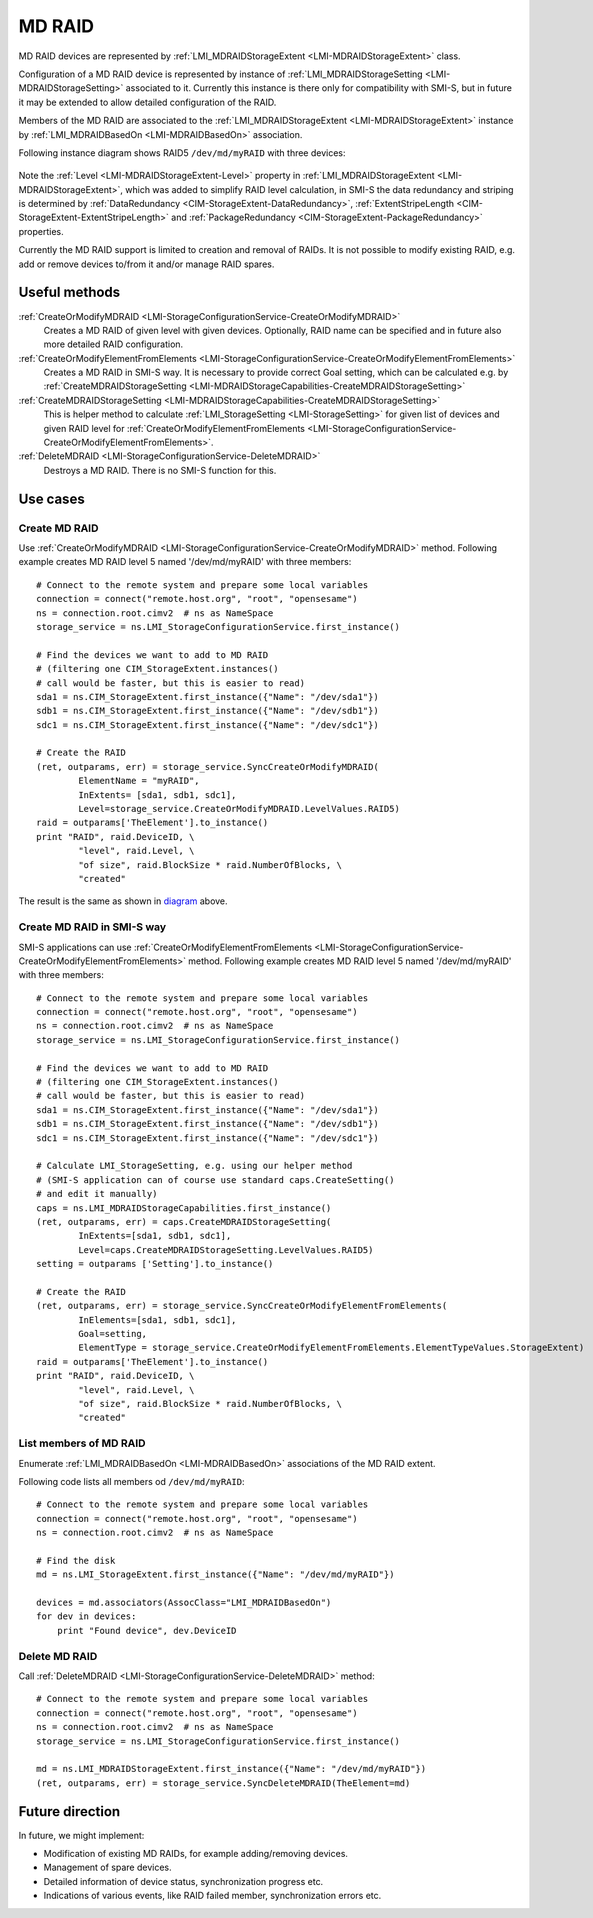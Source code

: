 MD RAID
=======

MD RAID devices are represented by
:ref:`LMI_MDRAIDStorageExtent <LMI-MDRAIDStorageExtent>` class.

Configuration of a MD RAID device is represented by instance of
:ref:`LMI_MDRAIDStorageSetting <LMI-MDRAIDStorageSetting>` associated to it.
Currently this instance is there only for compatibility with SMI-S, but in
future it may be extended to allow detailed configuration of the RAID.

Members of the MD RAID are associated to the
:ref:`LMI_MDRAIDStorageExtent <LMI-MDRAIDStorageExtent>` instance by
:ref:`LMI_MDRAIDBasedOn <LMI-MDRAIDBasedOn>` association.

.. _diagram:

Following instance diagram shows RAID5 ``/dev/md/myRAID`` with three devices:

.. figure:: pic/raid5-instance.svg
   :target: ../_images/raid5-instance.svg

Note the :ref:`Level <LMI-MDRAIDStorageExtent-Level>` property in
:ref:`LMI_MDRAIDStorageExtent <LMI-MDRAIDStorageExtent>`, which was added to
simplify RAID level calculation, in SMI-S the data redundancy and striping is
determined by :ref:`DataRedundancy <CIM-StorageExtent-DataRedundancy>`,
:ref:`ExtentStripeLength <CIM-StorageExtent-ExtentStripeLength>` and
:ref:`PackageRedundancy <CIM-StorageExtent-PackageRedundancy>` properties.

Currently the MD RAID support is limited to creation and removal of RAIDs. It is
not possible to modify existing RAID, e.g. add or remove devices to/from it
and/or manage RAID spares.

Useful methods
--------------

:ref:`CreateOrModifyMDRAID <LMI-StorageConfigurationService-CreateOrModifyMDRAID>`
  Creates a MD RAID of given level with given devices. Optionally, RAID name
  can be specified and in future also more detailed RAID configuration.

:ref:`CreateOrModifyElementFromElements <LMI-StorageConfigurationService-CreateOrModifyElementFromElements>`
  Creates a MD RAID in SMI-S way. It is necessary to provide correct Goal
  setting, which can be calculated e.g. by
  :ref:`CreateMDRAIDStorageSetting <LMI-MDRAIDStorageCapabilities-CreateMDRAIDStorageSetting>`

:ref:`CreateMDRAIDStorageSetting <LMI-MDRAIDStorageCapabilities-CreateMDRAIDStorageSetting>`
  This is helper method to calculate
  :ref:`LMI_StorageSetting <LMI-StorageSetting>` for given list of devices and
  given RAID level for
  :ref:`CreateOrModifyElementFromElements <LMI-StorageConfigurationService-CreateOrModifyElementFromElements>`.

:ref:`DeleteMDRAID <LMI-StorageConfigurationService-DeleteMDRAID>`
  Destroys a MD RAID. There is no SMI-S function for this.


Use cases
---------

.. _example-create-mdraid:

Create MD RAID
^^^^^^^^^^^^^^

Use
:ref:`CreateOrModifyMDRAID <LMI-StorageConfigurationService-CreateOrModifyMDRAID>`
method. Following example creates MD RAID level 5 named '/dev/md/myRAID' with
three members::

    # Connect to the remote system and prepare some local variables
    connection = connect("remote.host.org", "root", "opensesame")
    ns = connection.root.cimv2  # ns as NameSpace
    storage_service = ns.LMI_StorageConfigurationService.first_instance()

    # Find the devices we want to add to MD RAID
    # (filtering one CIM_StorageExtent.instances()
    # call would be faster, but this is easier to read)
    sda1 = ns.CIM_StorageExtent.first_instance({"Name": "/dev/sda1"})
    sdb1 = ns.CIM_StorageExtent.first_instance({"Name": "/dev/sdb1"})
    sdc1 = ns.CIM_StorageExtent.first_instance({"Name": "/dev/sdc1"})

    # Create the RAID
    (ret, outparams, err) = storage_service.SyncCreateOrModifyMDRAID(
            ElementName = "myRAID",
            InExtents= [sda1, sdb1, sdc1],
            Level=storage_service.CreateOrModifyMDRAID.LevelValues.RAID5)
    raid = outparams['TheElement'].to_instance()
    print "RAID", raid.DeviceID, \
            "level", raid.Level, \
            "of size", raid.BlockSize * raid.NumberOfBlocks, \
            "created"

The result is the same as shown in diagram_ above.

Create MD RAID in SMI-S way
^^^^^^^^^^^^^^^^^^^^^^^^^^^

SMI-S applications can use
:ref:`CreateOrModifyElementFromElements <LMI-StorageConfigurationService-CreateOrModifyElementFromElements>`
method. Following example creates MD RAID level 5 named '/dev/md/myRAID' with
three members::

    # Connect to the remote system and prepare some local variables
    connection = connect("remote.host.org", "root", "opensesame")
    ns = connection.root.cimv2  # ns as NameSpace
    storage_service = ns.LMI_StorageConfigurationService.first_instance()

    # Find the devices we want to add to MD RAID
    # (filtering one CIM_StorageExtent.instances()
    # call would be faster, but this is easier to read)
    sda1 = ns.CIM_StorageExtent.first_instance({"Name": "/dev/sda1"})
    sdb1 = ns.CIM_StorageExtent.first_instance({"Name": "/dev/sdb1"})
    sdc1 = ns.CIM_StorageExtent.first_instance({"Name": "/dev/sdc1"})

    # Calculate LMI_StorageSetting, e.g. using our helper method
    # (SMI-S application can of course use standard caps.CreateSetting()
    # and edit it manually)
    caps = ns.LMI_MDRAIDStorageCapabilities.first_instance()
    (ret, outparams, err) = caps.CreateMDRAIDStorageSetting(
            InExtents=[sda1, sdb1, sdc1],
            Level=caps.CreateMDRAIDStorageSetting.LevelValues.RAID5)
    setting = outparams ['Setting'].to_instance()

    # Create the RAID
    (ret, outparams, err) = storage_service.SyncCreateOrModifyElementFromElements(
            InElements=[sda1, sdb1, sdc1],
            Goal=setting,
            ElementType = storage_service.CreateOrModifyElementFromElements.ElementTypeValues.StorageExtent)
    raid = outparams['TheElement'].to_instance()
    print "RAID", raid.DeviceID, \
            "level", raid.Level, \
            "of size", raid.BlockSize * raid.NumberOfBlocks, \
            "created"

List members of MD RAID
^^^^^^^^^^^^^^^^^^^^^^^

Enumerate :ref:`LMI_MDRAIDBasedOn <LMI-MDRAIDBasedOn>` associations of the MD
RAID extent.

Following code lists all members od ``/dev/md/myRAID``::

    # Connect to the remote system and prepare some local variables
    connection = connect("remote.host.org", "root", "opensesame")
    ns = connection.root.cimv2  # ns as NameSpace

    # Find the disk
    md = ns.LMI_StorageExtent.first_instance({"Name": "/dev/md/myRAID"})

    devices = md.associators(AssocClass="LMI_MDRAIDBasedOn")
    for dev in devices:
        print "Found device", dev.DeviceID

Delete MD RAID
^^^^^^^^^^^^^^

Call :ref:`DeleteMDRAID <LMI-StorageConfigurationService-DeleteMDRAID>` method::

    # Connect to the remote system and prepare some local variables
    connection = connect("remote.host.org", "root", "opensesame")
    ns = connection.root.cimv2  # ns as NameSpace
    storage_service = ns.LMI_StorageConfigurationService.first_instance()

    md = ns.LMI_MDRAIDStorageExtent.first_instance({"Name": "/dev/md/myRAID"})
    (ret, outparams, err) = storage_service.SyncDeleteMDRAID(TheElement=md)

Future direction
----------------

In future, we might implement:

* Modification of existing MD RAIDs, for example adding/removing devices.

* Management of spare devices.

* Detailed information of device status, synchronization progress etc.

* Indications of various events, like RAID failed member, synchronization
  errors etc.

